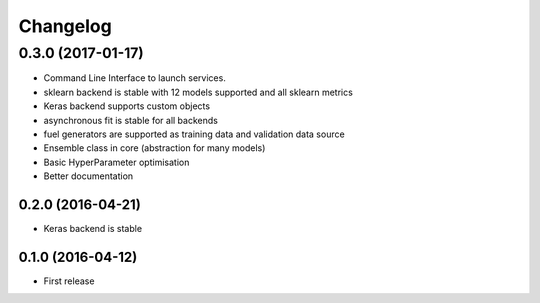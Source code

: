 =========
Changelog
=========


0.3.0 (2017-01-17)
-----------------------------------------

* Command Line Interface to launch services.
* sklearn backend is stable with 12 models supported and all sklearn metrics
* Keras backend supports custom objects
* asynchronous fit is stable for all backends
* fuel generators are supported as training data and validation data source
* Ensemble class in core (abstraction for many models)
* Basic HyperParameter optimisation
* Better documentation


0.2.0 (2016-04-21)
==================

* Keras backend is stable


0.1.0 (2016-04-12)
==================

* First release

